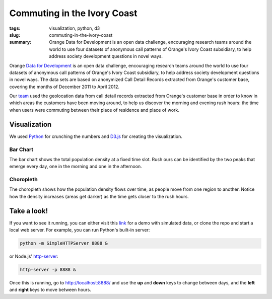 Commuting in the Ivory Coast
##############################
:tags: visualization, python, d3
:slug: commuting-in-the-ivory-coast
:summary: Orange Data for Development is an open data challenge, encouraging research teams around the world to use four datasets of anonymous call patterns of Orange's Ivory Coast subsidiary, to help address society development questions in novel ways.

Orange `Data for Development`__ is an open data challenge, encouraging research teams around the world to use four datasets of anonymous call patterns of Orange's Ivory Coast subsidiary, to help address society development questions in novel ways. The data sets are based on anonymized Call Detail Records extracted from Orange's customer base, covering the months of December 2011 to April 2012.

.. image:: https://raw.github.com/yarox/d4d-visor/master/thumbnail.png
   :width: 800
   :alt: d4d visor
   :target: http://github.com/yarox/d4d-visor

Our team_ used the geolocation data from call detail records extracted from Orange's customer base in order to know in which areas the customers have been moving around, to help us discover the morning and evening rush hours: the time when users were commuting between their place of residence and place of work.

Visualization
=============
We used Python_ for crunching the numbers and D3.js_ for creating the visualization.

Bar Chart
+++++++++
The bar chart shows the total population density at a fixed time slot. Rush ours can be identified by the two peaks that emerge every day, one in the morning and one in the afternoon.

Choropleth
++++++++++
The choropleth shows how the population density flows over time, as people move from one region to another. Notice how the density increases (areas get darker) as the time gets closer to the rush hours.

Take a look!
============
If you want to see it running, you can either visit this link_ for a demo with simulated data, or clone the repo and start a local web server. For example, you can run Python's built-in server:

.. code-block:: bash

    python -m SimpleHTTPServer 8888 &

or Node.js' http-server_:

.. code-block:: bash

    http-server -p 8888 &

Once this is running, go to http://localhost:8888/ and use the **up** and **down** keys to change between days, and the **left** and **right** keys to move between hours.


.. _Python: http://www.python.org/
.. _D3.js: http://d3js.org/
.. _http-server: http://github.com/nodeapps/http-server
.. _link: http://bl.ocks.org/yarox/5108994
.. _team: http://labs.paradigmatecnologico.com/2012/11/15/d4d-challenge-accepted/
.. _d4d: http://www.d4d.orange.com/home
__ d4d_
